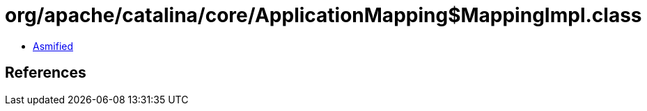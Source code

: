 = org/apache/catalina/core/ApplicationMapping$MappingImpl.class

 - link:ApplicationMapping$MappingImpl-asmified.java[Asmified]

== References

